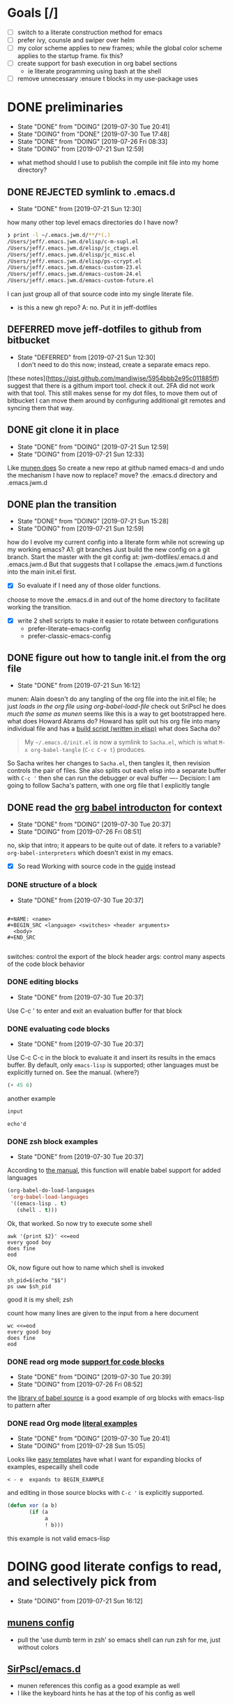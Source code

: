 #+TITLE Reconstruct my emacs init file in the Literate style

* Goals [/]
- [ ] switch to a literate construction method for emacs
- [ ] prefer ivy, counsle and swiper over helm
- [ ] my color scheme applies to new frames; while the global color scheme applies to the startup frame. fix this?
- [ ] create support for bash execution in org babel sections
  - ie literate programming using bash at the shell
- [ ] remove unnecessary :ensure t blocks in my use-package uses
* DONE preliminaries
    - State "DONE"       from "DOING"      [2019-07-30 Tue 20:41]
    - State "DOING"      from "DONE"       [2019-07-30 Tue 17:48]
    - State "DONE"       from "DOING"      [2019-07-26 Fri 08:33]
    - State "DOING"      from              [2019-07-21 Sun 12:59]
- what method should I use to publish the compile init file into my home directory?
** DONE REJECTED symlink to .emacs.d
     - State "DONE"       from              [2019-07-21 Sun 12:30]
how many other top level emacs directories do I have now?
#+BEGIN_SRC bash
❯ print -l ~/.emacs.jwm.d/**/*(.)
/Users/jeff/.emacs.jwm.d/elisp/c-m-supl.el
/Users/jeff/.emacs.jwm.d/elisp/jc_ctags.el
/Users/jeff/.emacs.jwm.d/elisp/jc_misc.el
/Users/jeff/.emacs.jwm.d/elisp/ps-ccrypt.el
/Users/jeff/.emacs.jwm.d/emacs-custom-23.el
/Users/jeff/.emacs.jwm.d/emacs-custom-24.el
/Users/jeff/.emacs.jwm.d/emacs-custom-future.el
#+END_SRC
I can just group all of that source code into my single literate file.

- is this a new gh repo?  A: no.  Put it in jeff-dotfiles
** DEFERRED move jeff-dotfiles to github from bitbucket
     - State "DEFERRED"   from              [2019-07-21 Sun 12:30] \\
       I don't need to do this now; instead, create a separate emacs repo.
[these notes](https://gist.github.com/mandiwise/5954bbb2e95c011885ff) suggest that there is a githum import tool.
check it out.
2FA did not work with that tool.
This still makes sense for my dot files, to move them out of bitbucket
I can move them around by configuring additional git remotes and syncing them that way.
** DONE git clone it in place
     - State "DONE"       from "DOING"      [2019-07-21 Sun 12:59]
     - State "DOING"      from              [2019-07-21 Sun 12:33]
Like [[https://github.com/munen/emacs.d/#installation][munen does]]
So create a new repo at github named emacs-d
and undo the mechanism I have now to replace?  move?  the .emacs.d directory
and .emacs.jwm.d
** DONE plan the transition
     - State "DONE"       from "DOING"      [2019-07-21 Sun 15:28]
     - State "DOING"      from              [2019-07-21 Sun 12:59]
how do I evolve my current config into a literate form while not screwing up my working emacs?
A1: git branches
Just build the new config on a git branch.
Start the master with the git config at: jwm-dotfiles/.emacs.d and .emacs.jwm.d
But that suggests that I collapse the .emacs.jwm.d functions into the main init.el first.
- [X] So evaluate if I need any of those older functions.
choose to move the .emacs.d in and out of the home directory to facilitate working the transition.
- [X] write 2 shell scripts to make it easier to rotate between configurations
  - prefer-literate-emacs-config
  - prefer-classic-emacs-config
** DONE figure out how to tangle init.el from the org file
     - State "DONE"       from              [2019-07-21 Sun 16:12]
munen: Alain doesn't do any tangling of the org file into the init.el file;
he just [[babel org version ][loads in the org file using org-babel-load-file]]
check out SriPscl
he does [[Alain doesn't do any tangling of the org file into the init.el file;%0Ahe just %5B%5Bbabel org version %5D%5Bloads in the org file using org-babel-load-file%5D%5D%0A][much the same as munen]]
seems like this is a way to get bootstrapped here.
what does Howard Abrams do?
Howard has split out his org file into many individual file and has a [[file:/t/emacs-configs/howardabrams-dot-files/build.el::(defun%20ha/build-dot-files%20()][build script (written in elisp)]]
what does Sacha do?
#+BEGIN_QUOTE
My =~/.emacs.d/init.el= is now a symlink to =Sacha.el=, which is what
=M-x org-babel-tangle= (=C-c C-v t=) produces.
#+END_QUOTE
So Sacha writes her changes to =Sacha.el=, then tangles it, then revision controls the pair of files.
She also splits out each elisp into a separate buffer with =C-c '=
then she can run the debugger or eval buffer
----
Decision: I am going to follow Sacha's pattern, with one org file that I explicitly tangle
** DONE read the [[https://orgmode.org/worg/org-contrib/babel/intro.html][org babel introducton]] for context
     - State "DONE"       from "DOING"      [2019-07-30 Tue 20:37]
     - State "DOING"      from              [2019-07-26 Fri 08:51]
no, skip that intro; it appears to be quite out of date.
it refers to a variable? ~org-babel-interpreters~ which doesn't exist in my emacs.
- [X] So read Working with source code in the [[https://orgmode.org/orgguide.pdf][guide]] instead
*** DONE structure of a block
     - State "DONE"       from              [2019-07-30 Tue 20:37]
#+BEGIN_EXAMPLE

#+NAME: <name>
#+BEGIN_SRC <language> <switches> <header arguments>
  <body>
#+END_SRC

#+END_EXAMPLE
switches: control the export of the block
header args: control many aspects of the code block behavior
*** DONE editing blocks
     - State "DONE"       from              [2019-07-30 Tue 20:37]
Use C-c ' to enter and exit an evaluation buffer for that block

*** DONE evaluating code blocks
     - State "DONE"       from              [2019-07-30 Tue 20:37]
Use C-c C-c in the block to evaluate it and insert its results in the emacs buffer.
By default, only ~emacs-lisp~ is supported; other languages must be explicitly turned on.
See the manual.  (where?)

#+BEGIN_SRC emacs-lisp
(+ 45 6)
#+END_SRC

#+RESULTS:
: 51

another example

#+name: echo
#+begin_src emacs-lisp :var input="echo'd"
input
#+end_src

#+RESULTS: echo
: echo'd

*** DONE zsh block examples
     - State "DONE"       from              [2019-07-30 Tue 20:37]
According to [[https://orgmode.org/manual/Languages.html#Languages][the manual]], this function will enable babel support for added languages

#+BEGIN_SRC emacs-lisp
  (org-babel-do-load-languages
   'org-babel-load-languages
   '((emacs-lisp . t)
     (shell . t)))
#+END_SRC

#+RESULTS:

Ok, that worked.  So now try to execute some shell
#+BEGIN_SRC shell
awk '{print $2}' <<=eod
every good boy
does fine
eod
#+END_SRC

#+RESULTS:
| good |
| fine |
|      |

Ok, now figure out how to name which shell is invoked
#+BEGIN_SRC shell
sh_pid=$(echo "$$")
ps uww $sh_pid
#+END_SRC

#+RESULTS:
| USER |  PID | %CPU | %MEM |     VSZ |  RSS | TT | STAT | STARTED |    TIME | COMMAND            |
| jeff | 6668 |  0.2 |  0.0 | 4308668 | 1840 | ?? | S    | 8:27PM  | 0:00.03 | /usr/local/bin/zsh |

good it is my shell; zsh

count how many lines are given to the input from a here document
#+BEGIN_SRC shell
  wc <<=eod
  every good boy
  does fine
  eod
#+END_SRC

#+RESULTS:
: 2       6      28

*** DONE read org mode [[https://orgmode.org/manual/Literal-examples.html][support for code blocks]]
      - State "DONE"       from "DOING"      [2019-07-30 Tue 20:39]
      - State "DOING"      from              [2019-07-26 Fri 08:52]
the [[https://orgmode.org/worg/library-of-babel.org][library of babel source]] is a good example of org blocks with emacs-lisp to pattern after
*** DONE read Org mode [[https://orgmode.org/manual/Literal-examples.html][literal examples]]
      - State "DONE"       from "DOING"      [2019-07-30 Tue 20:41]
      - State "DOING"      from              [2019-07-28 Sun 15:05]
Looks like [[https://orgmode.org/manual/Easy-templates.html#Easy-templates][easy templates]] have what I want for expanding blocks of examples, especailly shell code
#+BEGIN_EXAMPLE
< - e  expands to BEGIN_EXAMPLE
#+END_EXAMPLE
and editing in those source blocks with ~C-c '~ is explicitly supported.
#+BEGIN_SRC emacs-lisp
  (defun xor (a b)
         (if (a
              a
              ! b)))
#+END_SRC
this example is not valid emacs-lisp
* DOING good literate configs to read, and selectively pick from
  - State "DOING"      from              [2019-07-21 Sun 16:12]
** [[https://github.com/munen/emacs.d/#where-ivy-doesnt-work-well][munens config]]
- pull the 'use dumb term in zsh' so emacs shell can run zsh for me, just without colors
** [[https://github.com/SirPscl/emacs.d][SirPscl/emacs.d]]
- munen references this config as a good example as well
- I like the keyboard hints he has at the top of his config as well
* DOING open questions
  - State "DOING"      from              [2019-07-21 Sun 16:13]
** DOING do I use ido?  or just ivy, counsel and swiper
     - State "DOING"      from              [2019-07-21 Sun 12:59]
- arguments in favor of ido
  - I believe Sacha uses it
  - [[https://github.com/munen/emacs.d/#where-ivy-doesnt-work-well][where ivy doesn't work well]]

* TODO start writing my updated config
** write the first version and figure out how to get emacs to execute it
start with the basics
figure out how to make the most basic, valid emacs config initialization file
and test it
*** how does Sacha tangle her file?
